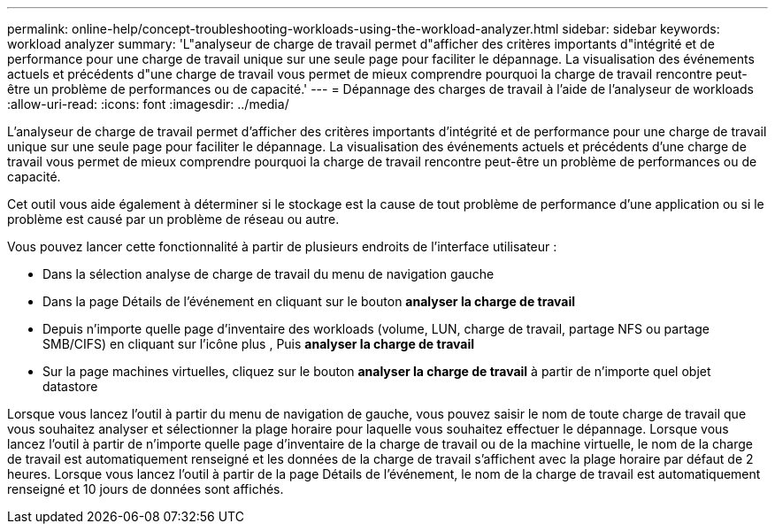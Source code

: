 ---
permalink: online-help/concept-troubleshooting-workloads-using-the-workload-analyzer.html 
sidebar: sidebar 
keywords: workload analyzer 
summary: 'L"analyseur de charge de travail permet d"afficher des critères importants d"intégrité et de performance pour une charge de travail unique sur une seule page pour faciliter le dépannage. La visualisation des événements actuels et précédents d"une charge de travail vous permet de mieux comprendre pourquoi la charge de travail rencontre peut-être un problème de performances ou de capacité.' 
---
= Dépannage des charges de travail à l'aide de l'analyseur de workloads
:allow-uri-read: 
:icons: font
:imagesdir: ../media/


[role="lead"]
L'analyseur de charge de travail permet d'afficher des critères importants d'intégrité et de performance pour une charge de travail unique sur une seule page pour faciliter le dépannage. La visualisation des événements actuels et précédents d'une charge de travail vous permet de mieux comprendre pourquoi la charge de travail rencontre peut-être un problème de performances ou de capacité.

Cet outil vous aide également à déterminer si le stockage est la cause de tout problème de performance d'une application ou si le problème est causé par un problème de réseau ou autre.

Vous pouvez lancer cette fonctionnalité à partir de plusieurs endroits de l'interface utilisateur :

* Dans la sélection analyse de charge de travail du menu de navigation gauche
* Dans la page Détails de l'événement en cliquant sur le bouton *analyser la charge de travail*
* Depuis n'importe quelle page d'inventaire des workloads (volume, LUN, charge de travail, partage NFS ou partage SMB/CIFS) en cliquant sur l'icône plus image:../media/more-icon.gif[""], Puis *analyser la charge de travail*
* Sur la page machines virtuelles, cliquez sur le bouton *analyser la charge de travail* à partir de n'importe quel objet datastore


Lorsque vous lancez l'outil à partir du menu de navigation de gauche, vous pouvez saisir le nom de toute charge de travail que vous souhaitez analyser et sélectionner la plage horaire pour laquelle vous souhaitez effectuer le dépannage. Lorsque vous lancez l'outil à partir de n'importe quelle page d'inventaire de la charge de travail ou de la machine virtuelle, le nom de la charge de travail est automatiquement renseigné et les données de la charge de travail s'affichent avec la plage horaire par défaut de 2 heures. Lorsque vous lancez l'outil à partir de la page Détails de l'événement, le nom de la charge de travail est automatiquement renseigné et 10 jours de données sont affichés.
